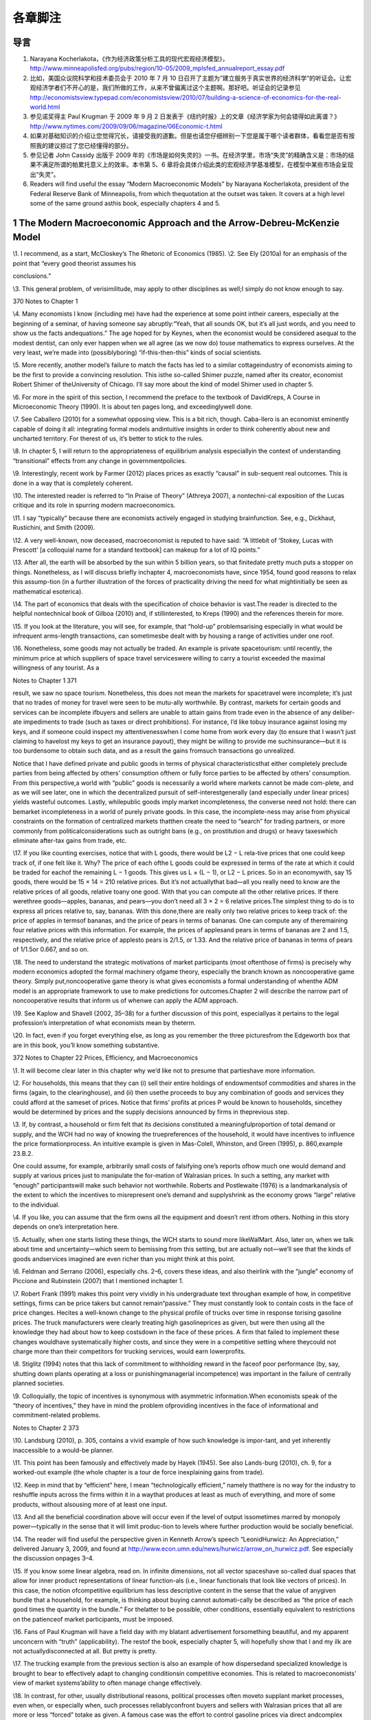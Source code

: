 各章脚注
========

导言
----

1. Narayana
   Kocherlakota，《作为经济政策分析工具的现代宏观经济模型》，\ http://www.minneapolisfed.org/pubs/region/10-05/2009_mplsfed_annualreport_essay.pdf

2. 比如，美国众议院科学和技术委员会于 2010 年 7 月 10
   日召开了主题为”建立服务于真实世界的经济科学“的听证会。让宏观经济学者们不开心的是，我们所做的工作，从来不曾偏离过这个主题啊。那好吧。听证会的记录参见
   http://economistsview.typepad.com/economistsview/2010/07/building-a-science-of-economics-for-the-real-world.html

3. 参见诺奖得主 Paul Krugman 于 2009 年 9 月 2
   日发表于《纽约时报》上的文章《经济学家为何会错得如此离谱？》\ http://www.nytimes.com/2009/09/06/magazine/06Economic-t.html

4. 如果对基础知识的介绍让您觉得冗长，请接受我的道歉。但是也请您仔细辨别一下您是属于哪个读者群体，看看您是否有按照我的建议掠过了您已经懂得的部分。

5. 参见记者 John Cassidy 出版于 2009
   年的《市场是如何失灵的》一书。在经济学里，市场“失灵”的精确含义是：市场的结果不满足所谓的帕累托意义上的效率。本书第
   5、6
   章将会具体介绍此类的宏观经济学基准模型，在模型中某些市场会呈现出“失灵”。

6. Readers will find useful the essay “Modern Macroeconomic Models” by
   Narayana Kocherlakota, president of the Federal Reserve Bank of
   Minneapolis, from which thequotation at the outset was taken. It
   covers at a high level some of the same ground asthis book,
   especially chapters 4 and 5.

1 The Modern Macroeconomic Approach and the Arrow-Debreu-McKenzie Model
-----------------------------------------------------------------------

\\1. I recommend, as a start, McCloskey’s The Rhetoric of Economics
(1985). \\2. See Ely (2010a) for an emphasis of the point that “every
good theorist assumes his

conclusions.”

\\3. This general problem, of verisimilitude, may apply to other
disciplines as well;I simply do not know enough to say.

370 Notes to Chapter 1

\\4. Many economists I know (including me) have had the experience at
some point intheir careers, especially at the beginning of a seminar, of
having someone say abruptly:“Yeah, that all sounds OK, but it’s all just
words, and you need to show us the facts andequations.” The age hoped
for by Keynes, when the economist would be considered asequal to the
modest dentist, can only ever happen when we all agree (as we now do)
touse mathematics to express ourselves. At the very least, we’re made
into (possiblyboring) “if-this-then-this” kinds of social scientists.

\\5. More recently, another model’s failure to match the facts has led
to a similar cottageindustry of economists aiming to be the first to
provide a convincing resolution. This isthe so-called Shimer puzzle,
named after its creator, economist Robert Shimer of theUniversity of
Chicago. I’ll say more about the kind of model Shimer used in chapter 5.

\\6. For more in the spirit of this section, I recommend the preface to
the textbook of DavidKreps, A Course in Microeconomic Theory (1990). It
is about ten pages long, and exceedinglywell done.

\\7. See Caballero (2010) for a somewhat opposing view. This is a bit
rich, though. Caba-llero is an economist eminently capable of doing it
all: integrating formal models andintuitive insights in order to think
coherently about new and uncharted territory. For therest of us, it’s
better to stick to the rules.

\\8. In chapter 5, I will return to the appropriateness of equilibrium
analysis especiallyin the context of understanding “transitional”
effects from any change in governmentpolicies.

\\9. Interestingly, recent work by Farmer (2012) places prices as
exactly “causal” in sub-sequent real outcomes. This is done in a way
that is completely coherent.

\\10. The interested reader is referred to “In Praise of Theory”
(Athreya 2007), a nontechni-cal exposition of the Lucas critique and its
role in spurring modern macroeconomics.

\\11. I say “typically” because there are economists actively engaged in
studying brainfunction. See, e.g., Dickhaut, Rustichini, and Smith
(2009).

\\12. A very well-known, now deceased, macroeconomist is reputed to have
said: “A littlebit of ‘Stokey, Lucas with Prescott’ [a colloquial name
for a standard textbook] can makeup for a lot of IQ points.”

\\13. After all, the earth will be absorbed by the sun within 5 billion
years, so that finitedate pretty much puts a stopper on things.
Nonetheless, as I will discuss briefly inchapter 4, macroeconomists
have, since 1954, found good reasons to relax this assump-tion (in a
further illustration of the forces of practicality driving the need for
what mightinitially be seen as mathematical esoterica).

\\14. The part of economics that deals with the specification of choice
behavior is vast.The reader is directed to the helpful nontechnical book
of Gilboa (2010) and, if stillinterested, to Kreps (1990) and the
references therein for more.

\\15. If you look at the literature, you will see, for example, that
“hold-up” problemsarising especially in what would be infrequent
arms-length transactions, can sometimesbe dealt with by housing a range
of activities under one roof.

\\16. Nonetheless, some goods may not actually be traded. An example is
private spacetourism: until recently, the minimum price at which
suppliers of space travel serviceswere willing to carry a tourist
exceeded the maximal willingness of any tourist. As a

Notes to Chapter 1 371

result, we saw no space tourism. Nonetheless, this does not mean the
markets for spacetravel were incomplete; it’s just that no trades of
money for travel were seen to be mutu-ally worthwhile. By contrast,
markets for certain goods and services can be incomplete ifbuyers and
sellers are unable to attain gains from trade even in the absence of any
deliber-ate impediments to trade (such as taxes or direct prohibitions).
For instance, I’d like tobuy insurance against losing my keys, and if
someone could inspect my attentivenesswhen I come home from work every
day (to ensure that I wasn’t just claiming to havelost my keys to get an
insurance payout), they might be willing to provide me suchinsurance—but
it is too burdensome to obtain such data, and as a result the gains
fromsuch transactions go unrealized.

Notice that I have defined private and public goods in terms of physical
characteristicsthat either completely preclude parties from being
affected by others’ consumption ofthem or fully force parties to be
affected by others’ consumption. From this perspective,a world with
“public” goods is necessarily a world where markets cannot be made
com-plete, and as we will see later, one in which the decentralized
pursuit of self-interestgenerally (and especially under linear prices)
yields wasteful outcomes. Lastly, whilepublic goods imply market
incompleteness, the converse need not hold: there can bemarket
incompleteness in a world of purely private goods. In this case, the
incomplete-ness may arise from physical constraints on the formation of
centralized markets thatthen create the need to “search” for trading
partners, or more commonly from politicalconsiderations such as outright
bans (e.g., on prostitution and drugs) or heavy taxeswhich eliminate
after-tax gains from trade, etc.

\\17. If you like counting exercises, notice that with L goods, there
would be L2 − L rela-tive prices that one could keep track of, if one
felt like it. Why? The price of each ofthe L goods could be expressed in
terms of the rate at which it could be traded for eachof the remaining L
− 1 goods. This gives us L × (L − 1), or L2 − L prices. So in an
economywith, say 15 goods, there would be 15 × 14 = 210 relative prices.
But it’s not actuallythat bad—all you really need to know are the
relative prices of all goods, relative toany one good. With that you can
compute all the other relative prices. If there werethree goods—apples,
bananas, and pears—you don’t need all 3 × 2 = 6 relative prices.The
simplest thing to do is to express all prices relative to, say, bananas.
With this done,there are really only two relative prices to keep track
of: the price of apples in termsof bananas, and the price of pears in
terms of bananas. One can compute any of theremaining four relative
prices with this information. For example, the prices of applesand pears
in terms of bananas are 2 and 1.5, respectively, and the relative price
of applesto pears is 2/1.5, or 1.33. And the relative price of bananas
in terms of pears of 1/1.5or 0.667, and so on.

\\18. The need to understand the strategic motivations of market
participants (most oftenthose of firms) is precisely why modern
economics adopted the formal machinery ofgame theory, especially the
branch known as noncooperative game theory. Simply put,noncooperative
game theory is what gives economists a formal understanding of whenthe
ADM model is an appropriate framework to use to make predictions for
outcomes.Chapter 2 will describe the narrow part of noncooperative
results that inform us of whenwe can apply the ADM approach.

\\19. See Kaplow and Shavell (2002, 35–38) for a further discussion of
this point, especiallyas it pertains to the legal profession’s
interpretation of what economists mean by theterm.

\\20. In fact, even if you forget everything else, as long as you
remember the three picturesfrom the Edgeworth box that are in this book,
you’ll know something substantive.

372 Notes to Chapter 22 Prices, Efficiency, and Macroeconomics

\\1. It will become clear later in this chapter why we’d like not to
presume that partieshave more information.

\\2. For households, this means that they can (i) sell their entire
holdings of endowmentsof commodities and shares in the firms (again, to
the clearinghouse), and (ii) then usethe proceeds to buy any combination
of goods and services they could afford at the sameset of prices. Notice
that firms’ profits at prices P would be known to households, sincethey
would be determined by prices and the supply decisions announced by
firms in theprevious step.

\\3. If, by contrast, a household or firm felt that its decisions
constituted a meaningfulproportion of total demand or supply, and the
WCH had no way of knowing the truepreferences of the household, it would
have incentives to influence the price formationprocess. An intuitive
example is given in Mas-Colell, Whinston, and Green (1995), p.
860,example 23.B.2.

One could assume, for example, arbitrarily small costs of falsifying
one’s reports ofhow much one would demand and supply at various prices
just to manipulate the for-mation of Walrasian prices. In such a
setting, any market with “enough” participantswill make such behavior
not worthwhile. Roberts and Postlewaite (1976) is a landmarkanalysis of
the extent to which the incentives to misrepresent one’s demand and
supplyshrink as the economy grows “large” relative to the individual.

\\4. If you like, you can assume that the firm owns all the equipment
and doesn’t rent itfrom others. Nothing in this story depends on one’s
interpretation here.

\\5. Actually, when one starts listing these things, the WCH starts to
sound more likeWalMart. Also, later on, when we talk about time and
uncertainty—which seem to bemissing from this setting, but are actually
not—we’ll see that the kinds of goods andservices imagined are even
richer than you might think at this point.

\\6. Feldman and Serrano (2006), especially chs. 2–6, covers these
ideas, and also theirlink with the “jungle” economy of Piccione and
Rubinstein (2007) that I mentioned inchapter 1.

\\7. Robert Frank (1991) makes this point very vividly in his
undergraduate text throughan example of how, in competitive settings,
firms can be price takers but cannot remain“passive.” They must
constantly look to contain costs in the face of price changes. Hecites a
well-known change to the physical profile of trucks over time in
response torising gasoline prices. The truck manufacturers were clearly
treating high gasolineprices as given, but were then using all the
knowledge they had about how to keep costsdown in the face of these
prices. A firm that failed to implement these changes wouldhave
systematically higher costs, and since they were in a competitive
setting where theycould not charge more than their competitors for
trucking services, would earn lowerprofits.

\\8. Stiglitz (1994) notes that this lack of commitment to withholding
reward in the faceof poor performance (by, say, shutting down plants
operating at a loss or punishingmanagerial incompetence) was important
in the failure of centrally planned societies.

\\9. Colloquially, the topic of incentives is synonymous with asymmetric
information.When economists speak of the “theory of incentives,” they
have in mind the problem ofproviding incentives in the face of
informational and commitment-related problems.

Notes to Chapter 2 373

\\10. Landsburg (2010), p. 305, contains a vivid example of how such
knowledge is impor-tant, and yet inherently inaccessible to a would-be
planner.

\\11. This point has been famously and effectively made by Hayek (1945).
See also Lands-burg (2010), ch. 9, for a worked-out example (the whole
chapter is a tour de force inexplaining gains from trade).

\\12. Keep in mind that by “efficient” here, I mean “technologically
efficient,” namely thatthere is no way for the industry to reshuffle
inputs across the firms within it in a waythat produces at least as much
of everything, and more of some products, without alsousing more of at
least one input.

\\13. And all the beneficial coordination above will occur even if the
level of output issometimes marred by monopoly power—typically in the
sense that it will limit produc-tion to levels where further production
would be socially beneficial.

\\14. The reader will find useful the perspective given in Kenneth
Arrow’s speech “LeonidHurwicz: An Appreciation,” delivered January 3,
2009, and found at
http://www.econ.umn.edu/news/hurwicz/arrow_on_hurwicz.pdf. See
especially the discussion onpages 3–4.

\\15. If you know some linear algebra, read on. In infinite dimensions,
not all vector spaceshave so-called dual spaces that allow for inner
product representations of linear function-als (i.e., linear functionals
that look like vectors of prices). In this case, the notion
ofcompetitive equilibrium has less descriptive content in the sense that
the value of anygiven bundle that a household, for example, is thinking
about buying cannot automati-cally be described as “the price of each
good times the quantity in the bundle.” For thelatter to be possible,
other conditions, essentially equivalent to restrictions on the
patienceof market participants, must be imposed.

\\16. Fans of Paul Krugman will have a field day with my blatant
advertisement forsomething beautiful, and my apparent unconcern with
“truth” (applicability). The restof the book, especially chapter 5, will
hopefully show that I and my ilk are not actuallydisconnected at all.
But pretty is pretty.

\\17. The trucking example from the previous section is also an example
of how dispersedand specialized knowledge is brought to bear to
effectively adapt to changing conditionsin competitive economies. This
is related to macroeconomists’ view of market systems’ability to often
manage change effectively.

\\18. In contrast, for other, usually distributional reasons, political
processes often moveto supplant market processes, even when, or
especially when, such processes reliablyconfront buyers and sellers with
Walrasian prices that all are more or less “forced” totake as given. A
famous case was the effort to control gasoline prices via direct
andcomplex limitations on prices themselves s undertaken by Presidents
Nixon and Carterin the wake of spikes in the cost of crude oil, the key
input to the production of gasoline.As for the difficulties with such an
approach, the reader is again directed to the text ofLandsburg (2010),
p. 305. His example is precisely set up to illustrate how, if the
worldworked as if there were a WCH, a change in the cost of production,
even when com-pletely unanticipated, leads to changes in the mixes of
inputs being used by each pro-ducer such that, given the new reality of
production costs in the wake of the change,there is no possible way to
reshuffle inputs across producers and obtain more of any oneproduct
without sacrificing some of another. This example highlights the likely
totalfutility of employing a well-meaning planner (intent only on
achieving such “productionefficiency”) to allocate inputs across
producers efficiently in a timely manner.

374 Notes to Chapter 2

The example is also a great one because it also highlights an incentive
problem inher-ent in eliciting the information such a planner would
need. In particular, participantswill not as a matter of course tell the
truth about the substitution possibilities they have.They will only do
so if such reports are in their interest—i.e., if they can lower their
costsor increase their profits.

\\19. Economic theorists have also established that Walrasian equilibria
will exist in seem-ingly very “badly behaved” economies—such as ones in
which markets are incomplete,or ones in which consumers have very
peculiar (including irrational) preferences, or onesriddled by various
“distorting” taxes or other policies. In these cases, again, existence
isan especially robust outcome when the economy has a large number of
people or firms rela-tive to the number of goods being traded. This is
fortunate, since it is this setting that bothdescribes the “real world”
reasonably well and in which the assumption of price takingis likely to
be most sensible.

\\20. For those who have some familiarity with the Lebesgue measure: the
Pareto set willgenerally be one dimension smaller than the set of all
allocations, and hence will have arelative size of zero.

\\21. I am likely similar to many economists, who vacillate in our
opinion about the work-ability and efficiency of decentralized trade. As
the important general-equilibrium theo-rist Andreu Mas-Colell (1999) has
put it: “As with the optical illusion picture where onemoment you see
the old lady and on the next you see only the young lady, so it is
withreality: it can appear perversely dominated by externalities,
increasing returns and manyother features capable of explaining the
locking of the economy in a multitude of posi-tions, or it can look as a
majestic display of marginal adjustments pushing the economytowards one,
or a few, coherent scenarios.” I personally take the latter view far
moreoften, on balance, than the former, as will be seen in the
discussion of experimental resultson Walrasian equilibrium.

\\22. I refer interested readers to Stiglitz (1994), and for more
formality to Kreps (1990),chs. 16, 19, and 20, and the references
therein.

\\23. As for completeness: A storm blew over a glass-topped table in our
yard recently,scattering thousands of extremely small pieces that got
ground into the grass. A neighborpromptly informed me that many firms
stood ready to perform the complex cleanup jobfor just this sort of
situation. A classic article suggesting just how pervasive markets
are,even for goods that may seem hard to define, is Cheung (1973) on how
beekeepers andapple growers coordinated to deliver markets in what might
have seemed initially to beplaces ripe for incompleteness.

As for competitiveness, wait for chapter 6, where I’ll talk about the
so-called efficientmarket hypothesis.

\\24. This is known as having “(Lebesgue) measure zero.”

\\25. This logic just uses the negation of the implication of a premise.
The statement “Aimplies B” is logically equivalent to the statement “Not
B implies Not A.” The latter isusually called “the contrapositive.” For
example, if all Americans of Indian descent likeBon Scott–era AC/DC,
then we have the statement “Indian-American implies likes BonScott–era
AC/DC.” The contrapositive tells us that if we find a person who doesn’t
likethis music, they must not be Indian-American.

\\26. In most models, the latter will be the set of prices facing
households and firms.

\\27. Remarkably, this was conjectured in the late 1800s by the great
statistician and econo-mist F. Y. Edgeworth.

Notes to Chapter 2 375

\\28. To supplement what follows, see, e.g., Kreps (1990), ch. 12, and
Mas-Colell,Whinston, and Green (1995), ch. 8, for detailed discussions
of the Nash concept thatprovide more precise definitions than I will
give here.

\\29. The interested reader must read Kreps (1990). It is much deeper
(and perhaps clearertoo!) than the treatment here.

\\30. A textbook example of such a result, for the interested reader, is
given in Mas-Colell,Whinston, and Green (1995), p. 405, exercise 12.D.2.

\\31. The papers of Dagan, Serrano, and Volij (2000) and Serrano and
Yosha (1995), thebook-length treatment of Gale (2000), and the textbook
of Osborne and Rubinstein (1990)contain the details and references to
important landmarks in this literature.

\\32. The work I noted earlier of Green (1980) and Green and Porter
(1984) should be keptin mind.

\\33. The volume containing Mas-Colell’s essay, Frontiers of Research in
Economic Theory,edited by D. P. Jacobs et al., is excellent; many of the
ideas discussed therein by theleading lights of the profession have
quite inevitably found their way into this book.

\\34. On the notion of evolutionary forces, a narrower question is
whether, holding fixeda given trading arrangement, one can explain
experimental data. This, as the recent workof Duffy and Temzelides
(2009) points out, reverses the order of things usually seen
ineconomics, but follows the rich tradition of natural science. Duffy
and Temzelides show,very roughly, that often but not always, as the
number of participants gets large, playerswho use strategies that are
“evolutionarily stable,” rather than hyperrational, trade
toapproximately Walrasian outcomes.

\\35. Recall chapter 1, in which I described Walrasian equilibria as the
“fixed points” of aparticular mapping from prices to decisions made by
households and firms.

\\36. I thank Doug Davis for very helpful comments on what follows.

\\37. Similarly, experiments examining iterative price formation
procedures, such as theso-called Walrasian tatonnement mechanism, do not
do so well, particularly in terms of“who ends up with what” (see e.g.,
Bronfman et al., 1996).

\\38. Stiglitz (1994) is apropos of this: decentralization works better
than everything else,but it may not be ADM-style reasoning of “price
taking and optimization under completemarkets” that’s behind the
“goodness.”And, we can’t yet fully say what is.

\\39. See Stiglitz (1994) for a similar view that suggests that
producers make a great manydecisions without the use of prices, instead
using “non-price” information. One can nolonger guarantee that efficient
coordination has occurred. This, like the view in Makowskiand Ostroy
(2001), strikes me as too extreme. Few, if any, employers have the power
toset the prices of inputs as they wish. Rather, even big users of an
input, such as airlines’use of fuel, seem to be forced into taking these
prices as given. As such, their remainingdecisions must be made by
treating the price of fuel as a parameter: one they cannotcontrol, but
rather one that imposes a constraint which must be included in their
overallprofit maximization problem. To the extent that this is accurate
empirically, the airlines’actions regarding input use will be
coordinated efficiently.

\\40. A more serious example is that of the conventional arrangements as
in banking andinsurance that one observes where, as I describe in
chapter 5, a contracting arrangementplays the role of a large number of
markets. Thus, our failure to directly “see” a hugevariety of markets in
operation does not mean that outcomes are inefficient.

376 Notes to Chapter 3

\\41. And where market power is important and damaging, it might have
mostly to dowith other policies already in place, rather than with more
organically occurring formsof market power. In the context of innovation
policy, see Boldrin and Levine (2008), whoargue forcefully that US
policy may well be responsible for a particularly strong injectionof
market power into the economy.

\\42. An exception is the class of models most often used to study
monetary policy, wheresome classes of firms are modeled as having some
market power. Still, it is a stretch tosay that the market power in
these settings is “significant.”

\\43. I want to direct the reader to the very trenchant criticism of
Vernon Smith, in Ratio-nality in Economics (2010), regarding economists’
success thus far in effectively thinkingthrough instances of market
power.

\\44. The reader will also find Farrell (1987) useful for an accessible
review and anotherconcrete example of how decentralized trading will not
yield a satisfactory (Pareto-optimal) outcome. That essay is also useful
for its scientific and neutral perspective onhow to interpret the Coase
theorem.

\\45. See McMillan (1994).

\\46. Overall, however, Stiglitz appears to hold the standard economist
view, judging fromchapter 15 of his book. Stiglitz’s book is really
about all that’s wrong with the ADM model(which is why it’s relevant to
this book), and only peripherally about what’s wrong withplanned
alternatives to “decentralized markets.” We both agree that primarily
decentral-ized approaches are the best we can do, but we differ somewhat
on why that is. Prychitko(1995) is a thoughtful review.

\\47. This is not entirely true: recall that all the First Welfare
Theorem asks for is localnonsatiation, and that the existence of
Walrasian equilibria in “large” economies is guar-anteed by even weaker
conditions.

3 Macroeconomists, Efficiency, and Inequality

\\1. As for our expertise, the distinguished economist Ariel Rubinstein
(2012) says in hisrecent book: “I had the good fortune to grow up in a
wonderful area of Jerusalem, sur-rounded by a diverse range of people:
Rabbi Meizel, the communist Sala Marcel, mywidowed Aunt Hannah, and the
intellectual Yaacovson. As far as I’m concerned, theopinion of such
people is just as authoritative for making social and economic
decisionsas the opinion of an expert using a model.”

One way you might interpret his statement is that economists’ “thens”
are builton so many questionable “ifs” that all other people’s “ifs”
have an equal claim on ourattention. I’m sometimes sympathetic to this
view, but I hope (and presume) that what-ever, e.g., Yaacovson’s “ifs”
were, Rubinstein would hold him to deriving “thens” in acorrect way.

\\2. Probably the single best general discussion of these issues for the
layperson (thoughit’s dated in places) remains the exceptional book of
Okun (1974). My book covers themodels macroeconomists use and so is more
technically oriented than his, but Okun’sbook is masterful as a measured
statement from a humane economist.

\\3. Looking ahead, chapter 5 will cover in detail some models and
results that inform uson the extent to which one can view inequality as
the visible face of inefficiency.

Notes to Chapter 3 377

\\4. Typically, as I will argue below, the right metric is that of a
version of the Paretostandard known as an “ex-ante” standard, and
interestingly (conveniently?) it will allowwhat look like distributional
concerns to reenter the ambit of economists. It is also a
smallsleight-of-hand to avoid interpersonal welfare comparisons.

\\5. See Gul and Pesendorfer (2007) for a detailed evaluation of the way
economists evalu-ate welfare. I’m certainly in favor of what they call
“Welfare I,” and I certainly do whatthey call “Welfare II,” but in
speaking with those whom I advise, I do (deliberately)wander into
Welfare III in the places where I suggest that ex-ante expected utility
undera given specification of the utility function is the “appropriate”
metric.

\\6. Again, Arthur Okun’s (1974) book is a must-read on this point. Okun
has in mind thenarrower notion of “production-side” efficiency, though:
equalization means a drop inthe output level (or even growth rate) of an
economy. My use of the term “efficiency” isin the Pareto sense, and thus
is more demanding, in that production-side efficiency isonly one of the
requirements.

\\7. The US has done this in places: student loans are conspicuously
nondischargeable inpersonal bankruptcy. I have done research in this
area, and while it is by no meanscompletely settled, an emerging
consensus might be that means testing may help societystrike a useful
balance between the need of some for protection against income
riskwithout making credit costs much higher for everyone else lacking
collateral (usuallyyoung, wealth-poor households).

\\8. See section 3.I of Mas-Colell, Whinston, and Green (1995) for a
clear exposition ofindividual-level deadweight loss from non-lump-sum
taxes.

\\9. I am clearly glossing over the myriad difficulties in talking about
“societally agreed-upon” redistribution. The Rawlsian perspective, which
we’ll discuss later, helps on thisscore, to the extent that we agree on
the level of risk tolerance to apply when judgingoutcomes.

\\10. Taxes on corporations have negative effects because the legal
obligation to “write thegovernment a check” does not tell you how the
only parties capable of actually payingthe tax (consumers and the people
who own firms) are affected. Consumers will paythrough higher prices,
owners through lower dividends, and they will do so in amountsthat tax
law has no control over.

\\11. Now that we have this theorem in hand, we can note that, given the
disasters gener-ated by dictatorial or centrally planned regimes, it is
a delightful happenstance thatdecentralized trading systems can, even if
only potentially, lead self-interested, ignorantparties to equitable and
efficient outcomes. “All” that is required is that we have
enoughcompetitive markets in which they can trade. Before I knew these
results, it certainly wasnot obvious to me that any system would be
capable of such performance, let alone onethat asked so little of
individuals.

\\12. The emphasis on decentralization to deliver efficient, but
planned, outcomes isimportant. Much earlier, Hayek (1945) famously
argued that the nature of the informationneeded by a planner to arrange
for optimal outcomes was exactly what precluded plan-ning from
succeeding. Namely, he argued that the planning authority would simply
notknow what to ask, as any would-be planner would lack “the knowledge
of the particularcircumstances of time and place” (emphasis added). This
is an important point to keep inmind. Interestingly, Hayek and others
were more silent on incentival role of Walrasianprices, and how they
directly dictated rewards and costs for actions. But we see here that

378 Notes to Chapter 4

competitively determined prices might well be crucial to ensuring
judicious resource useand work effort.

In this sense, market socialists did not ignore the need to construct a
trading institu-tion which aggregated dispersed information, as they are
alleged to have, most famouslyin Hayek (1945). See Makowski and Ostroy
(1992). However, Hayek’s later critique (1948)did raise the issue that
the sheer number of commodities for which households havepreferences
would preclude the practical implementation of a WCH for anything but
avery abbreviated set of goods. In turn, many important commodities
might never bebrought forth.

\\13. To revisit the welfare theorems under limited information would
take us too farafield, but the exposition in Grochulski (2009) is clear.

\\14. Benchmark public finance textbooks are those of Myles (1995) and
Kocherlakota(2010).

\\15. Strictly speaking, Maskin and Roberts (2008) assume strong
monotonicity of prefer-ences (that is, all consumers always like more of
all goods). This is asking more ofhousehold behavior than local
nonsatiation. But local nonsatiation alone will do.

\\16. See Slemrod and Bakija (2008).

\\17. The entire issue of ex-ante and ex-post efficiency is closely
related to the discussionof “fairness” as an independent basis for
policymaking, above and beyond what is pre-scribed by the criterion of
ex-ante welfare maximization. Fairness, by itself, is not a
usefulcriterion; adherence to it forces one to accept patently absurd
alternatives. The interestedreader will enjoy the book of Kaplow and
Shavell (2004).

\\18. Another example, very casually speaking (because I have little
serious knowledgeon which to base my opinion), is the War on Drugs and
the costs of its mandatory sen-tencing, in which some families lose
primary earners and become disadvantaged relativeto others. These costs
may be so high that subsets of American society could see theirex-ante
welfare rise from a relaxation in such rules. In other words, maybe we’d
all bebetter off ex-ante in a setting where we opt for a regime with
less severe punishments(incarceration) and more narcotic abuse. It is,
of course, not crystal clear as a tradeoff,but the general idea holds.
That is, the ex-ante standard makes the most sense to applyin general,
but if one observes huge ex-post inefficiency, one ought to at least ask
aboutthe ex-ante benefits one might be getting.

\\19. See the work of the important economist Al Roth, a leader in the
subfield of “marketdesign,” and his coauthors, who now maintain a blog
at http://marketdesigner.blogspot.com/.

\\20. One of its leading architects, Narayana Kocherlakota, even happens
to be the presi-dent of a Federal Reserve Bank, a macroeconomic
policymaking position if there everwas one.

4 Macroeconomic Shortcuts

\\1. The interested reader is referred to the testimony of David
Colander to the USCongress for the Hearing “The Risks of Financial
Modeling: VaR and the EconomicMeltdown” on September 10, 2009, which
contains a more extended critique known asthe “Dahlem report.” It is
available at
http://gop.science.house.gov/Media/hearings/oversight09/sept10/colander.pdf

Notes to Chapter 4 379

\\2. Speaking of maps, economist John Kay might disagree. See his essay
“The Map Is Notthe Territory: An Essay on the State of Economics,”
October 4, 2011, on the blog for theInstitute for New Economic Thinking,
available at
http://ineteconomics.org/blog/inet/john-kay-map-not-territory-essay-state-economics.
The response by Michael Woodford(available at the same website)
represents my view well.

\\3. The reader again is directed to Weintraub (1979) for an in-depth
description of thetug-of-war between microeconomic theorists’ use of
general equilibrium to reach conclu-sions about macroeconomic phenomena,
and an earlier generation of academic macro-economists who felt that
such an approach was wrong-headed; the latter felt that startingwith
aggregated relationships, e.g., specifying the relationships between
aggregate con-sumption and aggregate income, was the only route to
progress. The latter did notprevail, and in this sense, we are all
microeconomists now.

\\4. Some economists have also considered cases in which the economy is
not competi-tive—and bargaining of one form or another is used. But for
certain kinds of financialassets (as opposed to houses, for example), it
is very reasonable a priori, given the find-ings of the literature on
the foundations for WE, to study Walrasian outcomes.

\\5. This has been going on for a while. Here again is Kenneth Arrow
more than sixtyyears ago: “The usual reaction of the ‘literary’ social
scientist when confronted with amathematical system designed as a model
of reality is to assert that it is ‘oversimplified,’that it does not
represent all the complexities of reality” (Arrow 1951).

\\6. The short essay of Varian (1989) is an excellent collection of the
arguments about whytheory construction is of extra usefulness in
economics relative to some of the physicalsciences.

\\7. For those interested, the most comprehensive treatment I have seen
on the issue ofhow mathematics became lingua franca, and also how it
influenced economics itself, isWeintraub 2002.

\\8. The essay by Partha Dasgupta (2008) is useful here. It describes
how the tools ofmathematical reasoning seem almost preternaturally
suited to the questions of econom-ics. It presumes more mathematics than
I do here.

\\9. See Conlisk 1996 for a detailed review of this and other issues
facing research aimedat bringing bounded rationality into practice.

\\10. A classic reference is that of Debreu (1984): “Economic Theory in
the MathematicalMode.” See also the discussion provided here:
http://afinetheorem.wordpress.com/2010/06/28/economic-theory-in-the-mathematical-mode-g-debreu-1984/.
I agreewholeheartedly with the viewpoint therein, and would draw the
reader’s attentionspecifically to the author’s point about there being
no “universal continuity” (continuityin the mathematical sense of the
term) in the real world that assures us that “nearlycorrect assumptions
lead to nearly correct conclusions.”

\\11. By contrast, when the brilliant but untrained mathematician
Srinivasa Ramanujanoffered the mathematical world a series of
conjectures, the profession’s response was notto accept his claims as
is, even though they were already posed in mathematical terms.Instead,
he was partnered with mathematicians who could help make these
argumentsprecise, to then decide if they were true, given their
premises. See Kanigel (1991).

\\12. Gale (2000) is a very useful reference on this topic, as well as
for the discussion inchapter 6 on off-equilibrium-path restrictions.

380 Notes to Chapter 5

\\13. You may wonder, “How can an infinite-horizon model be easier to
deal with than afinite-horizon model?” The answer is that with an
infinite horizon, every period has theproperty that the payoff, as a
function of one’s actions, one can expect to attain frombehaving
optimally from tomorrow onward never changes. This immediately
lendstractability. If this makes you curious, look up “dynamic
programming.”

5 Benchmark Macroeconomic Models and Policy Advice

\\1. As should be clear by now, my aim has been to provide a purely
intuitive treatmentof how I see theoretical ideas influencing applied
macroeconomics and influencing dis-cussions by economists about
policymaking. But for inspired readers, Ljungqvist andSargent (2004)
remains the best one-stop place to get the full details, especially the
“how-to” part that I have not covered at all.

\\2. Sir John Hicks (1939) also recognized this, in the narrower case
where he saw thesame physical good or service (e.g., gasoline or
haircuts) at different dates as distinctcommodities.

\\3. The term “stochastic” refers to uncertainty. This logic can be
carried further: even inworlds with public goods or, more generally, in
cases where one’s actions cannot feasiblybe prevented from having direct
(as opposed to price-mediated) effects on others (so-called
externalities), one can show that through the construction of an
appropriate set ofmarkets, decentralized price-taking optimization can
still lead to efficient outcomes. Inthe jargon, this is called a Lindahl
equilibrium, and requires that a very particular set ofcommodities be
available for sale at Walrasian prices.

\\4. Stiglitz (1994) makes this point very nicely.

\\5. Again, by “decentralized,” I have in mind trading arrangements in
which no one“actively seeks” to improve (or damage) outcomes for anyone
else, but instead respondsonly to narrow privately relevant incentives.
Of course, these narrow incentives, such asprices, will be the outcome
of the aggregated choices of all participants.

\\6. The interested reader is directed to Kreps (1990), ch. 6, for a
worked-out example.

\\7. To echo again the lesson of the First Welfare Theorem, when it
comes to the bulk ofthe items we buy daily, as long as people are even
approximately sensible in their pur-chases at grocery and department
stores, there are essentially no mutually beneficialexchange
opportunities left unrealized between any of the 200,000 households in
the citywhere I live. This is true despite the fact that we hardly ever
know more than the smallestsliver of those living around us.

\\8. For anyone else who visits, an important subset of these entities
are ones referred tocolloquially as “box stores” (pot-tee kadai in
Tamil). These are so small that only theshopkeeper can physically fit
inside. Good spot markets seem to operate outside largeIndian cities,
too. My sister-in-law has described the ease with which one can
reliablyfind (at linear prices) a huge variety of consumer goods (e.g.,
French shampoo, Americancandy bars, etc.) in even the very remote
Himalayan village she spent a year in.

\\9. This issue gave rise to the class of SIM models I will describe
later.

\\10. In the case of markets against the risk of being born into bad
circumstances, if weimagine each individual having only a finite life,
then we can ask to what extent marketsexist in which he or she can hedge
the uncertainty that will resolve over his or her life-time. This more
limited notion of “market completeness” is particularly useful; it has

Notes to Chapter 5 381

observable implications that help us assess the extent to which markets
fail to allowhouseholds to share risks. Of course, our own descendants
will to some extent be repre-sented by us and through the fiscal
policies we choose to put into place. We can thereforeaffect them in
ways that reflect our concern for their welfare. More on this further
below.

\\11. Since there is so much confusion among careless observers of
macroeconomics onthis point, this is a natural place to stress yet again
the mantra “Equilibrium does notmean good”!

\\12. This raises the general question of where “power” comes from. Nash
equilibriumsuggests that it comes primarily from somehow convincing
parties of the likely actionsof other parties. Saddam Hussein, in his
heyday, clearly could not have physically pre-vented any large-scale
revolt. The key to his success was in convincing essentiallyeveryone
else that no one would fight him. Once this was achieved, matters were
morestraightforward. In this sense, all dictators who succeed only do so
because they somehowconvince enough others that they will be successful.

\\13. While space constraints prevent any detailed discussion, an entire
area known asglobal games aims to provide more robust prediction than
standard Nash analysis ofgames, and has studied especially those
settings in which policymakers can transmitinformation to alter outcomes
in important ways. Morris and Shin (2001) is good startingpoint, and the
recent work of Sakovics and Steiner (2012) illustrates some of the
subtleties(and opportunities) for policymakers to steer outcomes to
relatively beneficial ones.

\\14. But events were not driven only by government policy; the college
students whoinitiated the lunch counter sit-in movement are an example
of private initiative thatstarted the change in society. These four
people played a strategy that was not Nash;given the actions of others
that they surely rationally expected, and with substantiallikelihood,
their act was potentially dangerous to their physical well-being. This
is whatmade it so courageous. And since this act led to other sit-ins
elsewhere, one might argueit was extraordinarily powerful. For some
details, see, e.g.,
http://www.sitinmovement.org/history/greensboro-chronology.asp.

A striking telltale sign of the role of expectations for behavior was
the policy ofWoolworth stores at the time to “abide by local custom.” Of
course, when the customdid change, so did the stores’ behavior toward
African-Americans at the lunch counter.But keep in mind that economic
theory would not have predicted this outcome at all; itwas as far from
Nash as possible to change customs in such a way. This is especially
sobecause those who initiated the movement were essentially grains of
sand on a beach,and so they would have had no rational reason to think
they could change outcomes ata societal level.

\\15. The interested reader will find Leeper (2010) well worth reading.
It is nontechnicalfor the most part. It contrasts the extent to which
the modern descendants of the Walra-sian tradition are especially
heavily used within institutions that form monetary policy,while fiscal
policy, as practiced, is less influenced by this tradition.

\\16. Readers who are not technically oriented and who want to read
further about theNGM, as well as an entire class of so-called endogenous
growth models, are directed tothe prescient text of Upton and Miller
(1986), and the contemporary textbook of Wil-liamson (2010). More
advanced presentations are offered in the important text of Barroand
Sala-i-Martin (1993), as well as the book of Romer (2011).

\\17. More generally, the Malthusian conclusions follow even when more
equipment canbe added, and even when innovations routinely make labor
more productive (as washappening even before the eighteenth century).
The critical features are the presence of

382 Notes to Chapter 5

at least one input to production being completely fixed (in Malthus’s
case, this was land)and the positive dependence of the population growth
rate on the average income ofworkers. See the excellent set of lecture
notes available on Stephen Parente’s
website:\ https://netfiles.uiuc.edu/parente/Econ509/Chapter_Malthusian_Model.pdf

\\18. Easterly (2001), ch. 4, describes this effectively.

\\19. A very useful interactive learning tool for the Solow model is
here: http://www.eurmacro.unisg.ch/tutor/Solowpc.html

\\20. The reader interested in more details on the Solow model, as well
as models thatdiffer from the Solow-Swan class (“endogenous growth”
models), should read the excel-lent intuitive approach taken in Ray
(1998), and then, if still interested, consult eitherAghion and Howitt
(1993), Barro and Sala-i-Martin (1993), or Acemoglu (2009).

\\21. See, e.g., Summers (1986).

\\22. Put slightly differently: even absent any decision to modify one’s
model to avoid themultiplicity of Walrasian equilibria, and/or any wild
fluctuations in the time path of agiven Walrasian (Radner) equilibrium,
there is still a lesson. BM and SMD are applicableto complete-market
economies in which the First Welfare Theorem holds. In other words,even
in a model where there are thousands of Walrasian (or Radner)
equilibrium out-comes, SMD and BM in no way negate the fact that every
single one of those outcomesis Pareto-optimal!

\\23. Mas-Colell, Whinston, and Green (1995, ch. 17) is an excellent
place to go for anyonewanting to know more.

\\24. Later on, we’ll see how the desiderata of having (at least local)
uniqueness in theWalrasian outcomes of a model, and that of working with
a model in which paths donot fluctuate in seriously counterfactual ways,
led to a strategy known as “calibration”and the class of models known
initially as “real business cycle” or RBC models.

\\25. The interested reader can get a friendly introduction to this
topic in Mas-Colell,Whinston, and Green (1995), ch. 20.

\\26. As Meyer and Sullivan (2009) and others have noted, all of our
conventional mea-sures of inflation substantially overstate inflation,
and thereby understate the improve-ments in well-being that we have
experienced in just the past several decades—a periodin which measured
median wages have stagnated. And once consumption is used as themeasure
of poverty, measures have shown a substantial decline in poverty over
thisperiod as well.

\\27. I realize that long-term unemployment can be scarring. But notice
the extreme short-term cost I’ve assumed here: people have zero
opportunities for five straight years. Thus,we’ve not likely understated
the pain felt by the people concerned.

\\28. A wide range of seemingly disparate phenomena are evaluated this
way by macro-economists because, from the perspective of the residents
of a given country, many things“look like” technological progress, even
when they are not literally technological. Forexample, by undervaluing
its currency, a country makes its products cheap. To the resi-dents of
another country that imports goods from the first country, it is just as
if someone,somewhere, discovered a cheaper way to produce. The same is
true for the tax policiesof foreign nations that favor their own
exports. Either way, domestic consumers winsince they now obtain goods
more cheaply than otherwise, while the domestic producersof competing
goods will lose.

Notes to Chapter 5 383

\\29. The reader will likely find it useful to read William Easterly’s
(2001) book (also aimedat a general audience), where he makes this point
very effectively.

\\30. The whole article is short, and very accessible. See Lucas (1990).

\\31. An interesting exchange took place in the late 1980s between the
economistsWilliam Baumol and Edward Wolff (1986, 1988), who found direct
evidence in supportof the Solow model’s predictions for convergence
across countries; but DeLong (1988)neatly showed that Baumol and Wolff
ignored measurement error and selection biassuch that the results were
biased far too much in favor of finding convergence. Thiswas important
because it meant that, as of the 1980s, we did not yet have a
satisfactorytheory of cross-country income differences. We still have a
ways to go in this quest eventoday, and this, and its cousin “growth,”
dominate all other concerns macroeconomistsshould have.

\\32. Arthur Okun (1975) talks about “trickle-down” in ways related to
my use of it. \\33. I was led to this observation by the related idea in
Frank (1991), ch. 18, on the rise

in living standards over time within a country.34. See e.g., Romer
(2011).

\\35. This is because at this growth rate, average US income in 2046
will be roughly$100,000 (in current dollars), while average European
income will be $80,000.

\\36. A rather accessible, largely nontechnical exposition of the facts
surrounding differ-ences in hours worked is given by Rogerson (2006).
More recently, Rogerson (2009)provides a completely nontechnical
summary.

\\37. A state-of-the-art survey on the effect of taxes on labor supply
is Keane (2011).

\\38. As a related and completely informal observation, it seems clear
that the manner inwhich nations intervene in economic outcomes may be
crucial in determining the extentto which redistribution places them on
Hayek’s 1944 “road to serfdom.” Western Europe,which intervenes
principally via taxes and transfers, has certainly avoided such a
fate,by all accounts. In light of the individual liberties enjoyed by
its citizens, especially“negative liberties” (i.e., freedom from the
state and others in their personal lives), it is astretch to argue that
they are serfs. Nonetheless, societies that have opted for
substantialintervention in the form of licensing restrictions and
explicit control of production methodsand the scope of products consumed
or permitted to be imported and exported havebeen places where the
individual has been treated by the state as spectacularlyexpendable.

\\39. The slides by Michele Boldrin and David K. Levine on “Full
Appropriation andIntellectual Property” (2007) are useful:
levine.sscnet.ucla.edu/papers/slides/ostroy\_slides.pdf. Recall that
when I discussed Ostroy’s view of “no surplus,” I noted that itforced
one to think differently about prices. This is related to Ostroy’s
conceptionof competition allowing—or actually forcing—innovation. An
ongoing blog thatfrequently provides thoughtful assessments of models of
innovative processes (andmany others—including excellent discussions of
the financial crisis) is A Fine
Theorem,\ http://afinetheorem.wordpress.com/. (Full disclosure: I know
the anonymous authorpersonally).

\\40. Recall Robert Frank’s trucking example that I footnoted in chapter
2 when I discussedthe “informational role of prices.”

384 Notes to Chapter 5

\\41. Plosser is now an important macroeconomic policymaker: he is the
president of theFederal Reserve Bank of Philadelphia. Recall that
another important contributor tomodern macroeconomics, Narayana
Kocherlakota, is also a Federal Reserve Bank presi-dent. It should be
apparent by now that the ideas in this book are important for
policy-making—several of the ideas originated among people who make
macroeconomic policy.

\\42. In 1986, The Federal Reserve Bank of Minneapolis Quarterly Review
carried an expositionof the approach I just described by Edward
Prescott. The interested reader will find itinstructive. The same issue
also contains a “reply” article by the eminent economistLawrence Summers
(former Treasury Secretary and president of Harvard University,among
other things).

\\43. A scathing, tongue-in-cheek evaluation of Keynes’s ideas is given
by Michele Boldrinand David K. Levine in “All the Interesting Questions,
Almost All the Wrong Reasons,”online at
http://www.dklevine.com/papers/keynes.pdf (last accessed February
26,2013).

\\44. Good introductions to such models are Farmer (1999, 2010) and the
connections toKeynesian models in the important paper of Cooper and John
(1988). Some other pio-neers of adapting the SGM to settings in which
“self-fulfilling prophecies” may flourishare Costas Aziariadis, David
Cass, Jang-Ting Guo, and Karl Shell.

\\45. One prominent example is that of Hornstein (1993).

\\46. In my most ecumenical moods, I am tempted to say that such
reasoning applies evento the crudest versions of Keynesian economics
peddled today. And perhaps that is theright way to view it.

\\47. See, e.g., the views expressed by John Quiggin:
http://economistsview.typepad.com/economistsview/2011/01/zombie-economics-and-just-deserts.html.

\\48. The testimony of the critics of modern macroeconomics before
Congress, which wascited in the preface, is just one example.

\\49. Again, that these models have been standard fare in macroeconomics
for two decadesnow, while outsiders have suspected us of having only a
representative agent to dealwith, is a clear measure of the spectacular
gulf that exists between what macroeconomistsdo and what many seem to
think we do.

\\50. Formally incorporating the search process into a household- or
firm-level decisionproblem is involved, but if you study these models
further, you’ll see that thanks to amathematical method called dynamic
programming (nothing to do with computerscience, by the way), there is a
tractable way to do it.

\\51. A (very) technical paper that studies the question of the
existence of simple kinds ofstationary equilibrium (so-called
time-homogenous Markov equilibria, or THME) isDuffie et al. (1994).
These authors motivate the study of stationary equilibria as the
onlyones that are possibly “learnable.”

\\52. This is mildly tautological, given the importance of unemployment
for determiningthe state of the economy!

\\53. Diamond, Mortensen, and Pissarides are all Nobel laureates.

\\54. The interested reader is directed to Lucas (1985) for the most
lucid account I haveseen of what the search approach buys. It is
occasionally mildly technical.

Notes to Chapter 5 385

\\55. See chapter 1 in Ljungqvist and Sargent (2004).

\\56. For the interested reader, the introduction to Magill and Quinzii
(1996) is an out-standing description of many things we have
discussed—but particularly of the modernseparation of the study of
markets into that of real versus financial ones, beginning withthe
efforts of the great Irving Fisher. It requires some technical
proficiency toward theend of the section, however.

\\57. See Athreya and Romero (2012) for a nontechnical discussion of
economic mobility.58. Robert Aumann (1964) made this point formally a
half-century ago.

\\59. The 2009 movie The Informant! is somewhat insightful in its
description of themechanics of setting up collusive arrangements.

\\60. For those with familiarity with measure theory: Geanakoplos and
Polemarchakis(1986) showed that the set of economies for which Walrasian
outcomes are inefficient hasfull measure. Very recently, Davila et al.
(2012) have extended the analysis of Geanako-plos and Polemarchakis to
SIM models of the kind developed by Aiyagari (1994) andhave shown that
the size of the inefficiency may be large.

\\61. I have this feeling from time to time. My wife and I are
comfortably positioned inthe overall US income distribution. My extended
family is close-knit and very highlyeducated. My children could be lazy,
and they could be poor students in high school,yet in neither case would
they ever feel the pinch of true deprivation. By contrast, achild with
poor cognition, born into a poor household less than 20 miles from me
indowntown Richmond, Virginia, is unlikely to escape poverty—if we take
the data onintergenerational mobility even a little seriously. This
strikes me as a risky world to beborn into.

\\62. Recall chapter 4 where we noted the seminal work of Robert Barro
(1974), who iso-lated conditions under which a limited form of concern
for one’s descendants wouldturn the problem facing a dynasty into
exactly the problem of a single household thatlived forever.

\\63. A metaphor may help illustrate why one ought not to expect that
decentralizedoutcomes will inexorably lead to Pareto-optimal outcomes.
Imagine a set of townsarranged along a river. Those upstream, if they
cannot trade or interact with those down-stream, may well use the river
in ways that leave it foul and polluted by the time itreaches the
latter.

\\64. You may be appalled that I have spent nearly the entire book on a
model in whichmoney plays no role. But this is part of what showing you
the benchmark model requiresone to do. The huge amount of work in
monetary economics overwhelmingly uses vari-ants of the NGM, the SGM
models, and less often, search models. Walsh (2010, chs. 1–3)gives an
excellent exposition of monetary models based on these benchmarks,
whileChamp and Freeman (2001) uses the OG model throughout.

\\65. In fact, he called the paper “National Debt in a Neoclassical
Growth Model.”

\\66. The very accessible text of Obstfeld and Rogoff (1995), ch. 3, is
a great place to seeclearly worked-out examples of the OG model. The
reader will also benefit greatly fromthe wide-ranging 2005 interview
with Nobel laureate James Heckman, who is dispro-portionately
responsible for what economists know about the role of policy in skill
for-mation, racial disparity, and the intergenerational transmission of
economic status. It

386 Notes to Chapter 6

can be found on the Federal Reserve Bank of Minneapolis website at
http://www.minneapolisfed.org/publications_papers/pub_display.cfm?id=3278.

6 Macroeconomic Theory and Recent Events

\\1. “The Financial Crisis: A Timeline of Events and Policy Actions,”
Federal Reserve Bankof St. Louis website,
http://timeline.stlouisfed.org//index.cfm?p=timeline (accessedMarch 3,
2013). Let me stress that even the facts are not fully agreed upon (see
Lo 2012).

\\2. And why did short-term liabilities become so attractive? Many
observers argue thatit was an easy way to obtain funding from entities
like money market mutual funds thatwere awash in available funds (see,
e.g., Brunnermeier 2009), while others have pointedto low-interest-rate
policies and international conditions (the so-called global
savingsglut).

\\3. See, e.g., Guvenen (2012) and the references therein.

\\4. Recall, though, that in instances where the transacting parties
have some degree ofmarket power, as well as hidden information relevant
to determining their willingnessto trade, the Myerson-Satterthwaite
theorem becomes applicable. Thus, in some cases,macroeconomists are
being optimistic when they presume bilateral efficiency.

\\5. On consumer theory, Deaton (1991) remains the best place to start,
while for corporatefinance the easy-to-read textbook of Saunders and
Cornett (2010) will be useful.

\\6. See Athreya, Tam, and Young (2012), Sánchez (2012), and Livshits,
MacGee, and Tertilt(2011), for analyses of better screening methods in
the case of unsecured credit markets.

\\7. Recent work of Kasa, Walker, and Whiteman (2012), Tsyrennikov
(2012), Colacito andCroce (2012), Cogley, Sargent, and Tsyrennikov
(2012), and others illustrates progress,and clarifies some of the
significant difficulties in models where intelligent traders
havediffering views. We’ve cited Veldkamp (2011) already; it, and its
references, are obviouslyrelevant here as well.

\\8. Gale and Hellwig (1985), Williamson (1987), and Lacker (2001) are
other importantlandmarks in the theory of debt.

\\9. In the context of labor markets, an exception to this point is if
one really thinks thatthe uneven assignment of hours to workers is due
to some policy.

\\10. While not a search model, the work of Lorenzoni (2008) on
externalities leading toinefficient credit booms, and the references
therein, will be useful to the interested reader.

\\11. See the recent book of the economist John Taylor (2009), and a
detailed and probingreview of it by John Cochrane, available on his blog
“The Grumpy Economist,” June14, 2012,
http://johnhcochrane.blogspot.com/2012/06/taylors-first-principles.html\ (accessed
March 6, 2013).

\\12. A recent speech by the president of my employer, the Federal
Reserve Bank of Rich-mond, describes two opposing views of financial
instability: inherent fragility (of theDiamond and Dybvig type) or
induced fragility (created by policymaker promises tohelp distressed
institutions). The speech is available at
http://www.richmondfed.org/press_room/speeches/president_jeff_lacker/2013/lacker_speech_20130212.cfm.

\\13. Let’s be concrete with another example (go back to chapter 2 if
you wish to reviewthe other ones I gave). Let’s say that the value of
maintaining a doctor’s office in a quiet

Notes to Chapter 6 387

office park was $100,000. And let’s say that the same business next door
to a confectionerwould be worth less: $60,000. Now let’s say that a
confectionery generates profits eachyear that make it worth $70,000 as a
“going concern” no matter where it is located, butto move it far away
from the city costs $30,000. The owner of both enterprises wouldthink
carefully about the costs and benefits of moving the businesses apart—it
mightraise her profits. If they were initially next door to each other,
what should she do?Leaving them in place makes the total value of both
businesses $130,000 ($60,000 +$70,000). If they were apart, they’d be
worth $170,000. Clearly, then, the owner shouldmove the confectionery:
it costs $30,000 to do so, but generates $40,000 in extra value.We can
hopefully agree that this is the efficient thing (certainly in the
narrow sensethat it makes production more valuable and, by presumption,
leaves consumersunaffected).

Now think of a setting in which the businesses are indeed next door to
each other,and each business is run instead by a single owner (a
crotchety doctor and a crazedchocolate factory magnate—who do not like
each other), and that these owners do notinherently share any interest
in maximizing the collective value of both businesses. Andlet’s add that
the law has taken a position on who is “liable” for compensating the
otherfor the damage caused to the other. Perhaps most naturally, let’s
say that the law requiresthe confectioner to pay the doctor $40,000 in
compensation to offset the reduction inthe doctor’s franchise. Under
these rules, what would the confectioner do? He wouldmove: it is worth
paying $30,000 (his moving cost) to save $40,000 in payments to aguy he
doesn’t like anyway. Alternatively, what if the law ignored them, asking
thedoctor to “just deal with it” by not obligating the confectioner to
make any payments atall? Would the same result ensue? It depends. If the
two parties could agree to find asolution that made the value of both
firms together as high as possible, they’d then beable to split the
gains in ways that left both better off. In this instance, the doctor
mightpay the confectioner $30,001 to get lost. The confectionery would
take the money andrun, and the doctor too would come out ahead—since the
value of his business jumpsby $9,999 (the $40,000 gain because he no
longer has any noise less the $30,001 paymenthe makes to “Wonka”).
Critically, the eventual location of each business is the same, andthe
total value of both businesses is exactly as if the same person owned
both businesses:$140,000 ($100,000 noise-free doctor’s office, $70,000
confectionery, minus $30,000 inmoving costs), with the only difference
being who has to pay for this to happen. If theycould not negotiate with
each other (perhaps because they have miscommunications andhave reached
some point of no return), then we cannot be assured of any such
outcome—and it can easily be the case that the parties miss
opportunities to make themselves bothbetter off.

\\14. Farrell (1987) is very useful on the extent to which the
implications of Coase for policyverge on the tautological. In essence,
proponents sometimes seem to be saying: if theparties can reach an
efficient outcome, then outcomes will be efficient. To me, the issueis:
whenever the costs of communication are low, firms owned by different
parties willact like a single firm trying to maximize total value. Thus,
on the production side, I viewCoase as an extension of the
production-side aggregation result we saw in chapter 4.

\\15. It may be obvious, but I’d like to emphasize that any doubt cast
on the ability ofpolicy to generate unambiguous improvements is not to
be taken as an endorsement oflaissez-faire, which may be disastrous by
the measure of Pareto efficiency, and yet leavefew opportunities for
well-meaning policymakers.

\\16. Making threats credible is also at the heart of ensuring good
behavior for a nation’smonetary authority. For example, the Governor of
the Central Bank of New Zealand facesa contract in which she or he will
be punished monetarily for a failure to take tough

388 Notes to Chapter 6

actions that might, in some cases, inflict pain on the citizenry. The
citizenry, for their part,recognize that in order to take actions that
yield the best expected path for future eco-nomic activity, one might
have to commit to allowing some suffering in the future—ifonly to focus
the attention of private decision makers in the present. By setting up
thecontract with the Central Bank in this way, they ensure that the Bank
will not succumb,by its benevolence, to letting “bygones be bygones.”
For, if they were known to do so,any tough talk up front by them would
be ignored.

\\17. For example, games where parties are not unsure about what others
have done arejust a special case of being uncertain about what others
have done. Nash equilibrium byitself has a clear weakness, though, in
that it leaves open-ended the beliefs players holdabout other players’
previous behaviors when they cannot observe them completely.Ideas like
“sequential equilibrium,” “the intuitive criterion,” and “universal
divinity”aim to deal with this shortcoming.

\\18. According to Kreps (1990), work by McLennan (who also contributed
research onstationary equilibria in Duffie et al. 1994) started the
literature on how one might try torestrict beliefs off the path of
equilibrium play. McLennan is, by all accounts, a very“pure”
microeconomic theorist (i.e., probably not waking up to see how he can
help mytribe out), and so we’ve now seen two disparate places in which
macroeconomists areusing the tools he helped fashion. This is why it is
hard for me to see any clear distinctionbetween microeconomics and
macroeconomics aside from the scope of the questionbeing asked.

\\19. For example, in my own research on the role of how creditors’ lack
of informationabout borrowers affects credit card lending, my coauthors
and I have modeled a gamebetween borrowers and lenders that is very
close, as a mathematical matter, to the famousso-called beer-quiche or
Spence job-market-signaling games. We then have employedPBE to select
outcomes that do not involve silly threats or beliefs. Lastly, in
relation tothe practicality of game-theoretic ideas for the
macroeconomics of policymaking, a veryinteresting aspect of games where
players move in a well-defined sequence is that whenplayers are modeled
as not knowing for sure what transpired in the game previously,one
obtains a way to model irrationality. While this topic is too far
removed from thegoals of this book, the interested reader should see
Kreps (1990, ch. 13) for a descriptionand example of this way of
modeling play against an irrational opponent.

\\20. Notice that these problems would arise even in the absence of any
crisis-related cur-rency distortions.

\\21. A layperson’s guide to “systemic risk” and its implications for
policy is given inAthreya (2009).

\\22. The reader is directed again to Stiglitz (1994). Though it is not
a byproduct of therecent crisis, and so is not discussed here, it is a
high-water mark for criticism of theWalrasian (and hence,
“rational-expectations”) approach. It is also not hurried andbreathless
in its zeal to be timely.

As I stated earlier, though I personally think Stiglitz’s book is too
strong, and containsquantitative presumptions that one can wonder about,
it is essential reading for thosewho want a list of the dental records
for each of the bodies buried in the Walrasianfoundation for
macroeconomics. (It will also supply endless fodder for those with
calci-fied “anti-market” opinions looking to reverse-engineer support
for their prejudices, justas Hayek’s writings do for other audiences.)
Lastly, another recent offering is the well-meaning paean to
“reality-based economics” by journalist John Cassidy (2010). I’d like

Notes to Chapter 6 389

to think of my ilk as “reality-based,” and so I think it’s a bit unfair
of him to co-optthe term!

\\23. The latest effort belongs again to Paul Krugman. In a typically
cunning move,he has penned a “Manifesto for Economic Sense” (available
at http://www.manifestoforeconomicsense.org/). While I disagree with his
scorched-earth approach,I also really want to make sense.

\\24. This is, interestingly, similar to the nonsense that my father, a
professional mathema-tician, sometimes has to put up with when told by
fellow Indians that Vedic-era math-ematics had already made great
advances that rivaled those of modern mathematics: i.e.,essentially,
that a David Hilbert or André Weil were simply smart people
unwittinglyrediscovering a glorious past.

\\25. Interestingly, the archenemy of many critics of modern
macroeconomics, MiltonFriedman, was fundamental in building market
incompleteness into models of house-hold consumption behavior.

\\26. See the complaint of Colander et al. (2010).

\\27. In turn, such a view suggests a limited and focused role for
central banks, one aimedat the objects central banks can most
effectively deal with, such as price stability, bankregulation, and
ensuring the integrity of payment systems. (In light of the crisis,
anadditional charge that may fall into the ambit of central banking is
“macro-prudential”stability. It remains to be seen whether this is a
realistic goal.)
